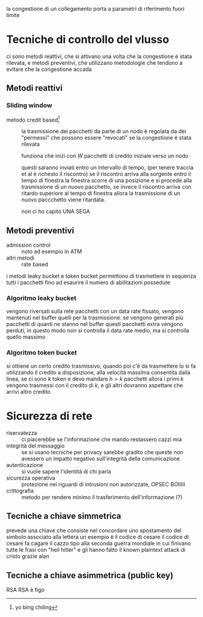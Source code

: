 la congestione di un collegamento porta a parametri di riferimento fuori limite

* Tecniche di controllo del vlusso
ci sono metodi reattivi, che si attivano una volta che la congestione è stata rilevata, e metodi preventivi, che utilizzano metodologie che tendono a evitare che la congestione accada
** Metodi reattivi
*** Sliding window
 - metodo credit based[fn::yo bing chiling] :: la trasmissione dei pacchetti da parte di un nodo è regolata da dei "permessi" che possono essere "revocati" se la congestione è stata rilevata

   funziona che inizi con \(W\) pacchetti di credito iniziale verso un nodo

   questi saranno inviati entro un intervallo di tempo, (per tenere traccia et al è richesto il riscontro)
   se il riscontro arriva alla sorgente entro il tempo di finestra la finestra scorre di una posizione e si procede alla trasmissione di un nuovo pacchetto, se invece il riscontro arriva con ritardo superiore al tempo di finestra allora la trasmissione di un nuovo paccchetto viene ritardata.

   non ci ho capito UNA SEGA
** Metodi preventivi
 - admission control :: noto ad esempio in ATM
 - altri metodi :: rate based

i metodi leaky bucket e token bucket permettono di trasmettere in sequenza tutti i pacchetti fino ad esaurire il numero di abilitazioni possedute

*** Algoritmo leaky bucket
vengono riversati sulla rete pacchetti con un data rate fissato, vengono mantenuti nel buffer quelli per la trasmissione.
se vengono generati più pacchetti di quanti ne stanno nel buffer questi pacchetti extra vengono perduti, in questo modo non si controlla il data rate medio, ma si controlla quello massimo

*** Algoritmo token bucket
si ottiene un certo credito trasmissivo, quando poi c'è da trasmettere lo si fa utilizzando il credito a disposizione, alla velocità massima consentita dalla linea, se ci sono \(k\) token e devo mandare \(h>k\) pacchetti allora i primi \(k\) vengono trasmessi con il credito di \(k\), e gli altri dovranno aspettare che arrivi altro credito

* Sicurezza di rete
 - riservatezza :: ci piacerebbe se l'informazione che mando restassero cazzi mia
 - integrità del messaggio :: se si usano tecniche per privacy sarebbe gradito che queste non avessero un impatto negativo sull'integrità della comunicazione
 - autenticazione :: si vuole sapere l'identità di chi parla
 - sicurezza operativa :: protezione nei riguardi di intrusioni non autorizzate, OPSEC BOIIIII
 - crittografia :: metodo per rendere minimo il trasferimento dell'informazione (?)

** Tecniche a chiave simmetrica   
prevede una chiave che consiste nel concordare uno spostamento del simbolo associato alla lettera
un esempio è il codice di cesare
il codice di cesare fa cagare il cazzo
tipo alla seconda guerra mondiale in cui finivano tutte le frasi con "heil hitler" e gli hanno fatto il known plaintext attack di cristo
grazie alan

** Tecniche a chiave asimmetrica (public key)
RSA
RSA è figo
  

